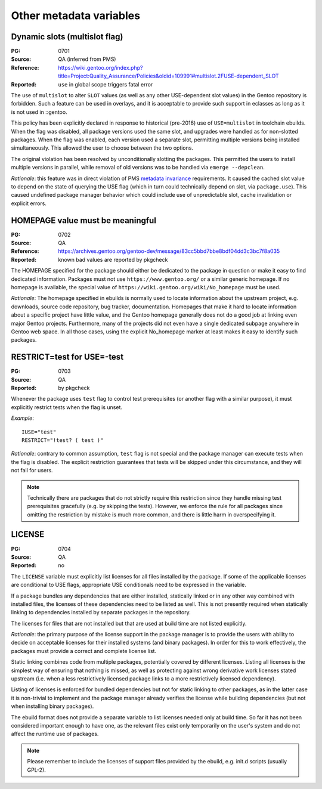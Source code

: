 Other metadata variables
========================

.. index:: slot/subslot; dynamic
.. index:: USE flags; multislot

Dynamic slots (multislot flag)
------------------------------
:PG: 0701
:Source: QA (inferred from PMS)
:Reference: https://wiki.gentoo.org/index.php?title=Project:Quality_Assurance/Policies&oldid=109991#multislot.2FUSE-dependent_SLOT
:Reported: ``use`` in global scope triggers fatal error

The use of ``multislot`` to alter ``SLOT`` values (as well as any other
USE-dependent slot values) in the Gentoo repository is forbidden.
Such a feature can be used in overlays, and it is acceptable to provide
such support in eclasses as long as it is not used in ::gentoo.

This policy has been explicitly declared in response to historical
(pre-2016) use of ``USE=multislot`` in toolchain ebuilds.  When the flag
was disabled, all package versions used the same slot, and upgrades were
handled as for non-slotted packages.  When the flag was enabled, each
version used a separate slot, permitting multiple versions being
installed simultaneously.  This allowed the user to choose between
the two options.

The original violation has been resolved by unconditionally slotting
the packages.  This permitted the users to install multiple versions
in parallel, while removal of old versions was to be handled via
``emerge --depclean``.

*Rationale*: this feature was in direct violation of PMS `metadata
invariance`_ requirements.  It caused the cached slot value to depend
on the state of querying the USE flag (which in turn could technically
depend on slot, via ``package.use``).  This caused undefined package
manager behavior which could include use of unpredictable slot, cache
invalidation or explicit errors.


.. index::
   single: homepage; meaningful value
   pair: homepage; gentoo.org

HOMEPAGE value must be meaningful
---------------------------------
:PG: 0702
:Source: QA
:Reference: https://archives.gentoo.org/gentoo-dev/message/83cc5bbd7bbe8bdf04dd3c3bc7f8a035
:Reported: known bad values are reported by pkgcheck

The HOMEPAGE specified for the package should either be dedicated
to the package in question or make it easy to find dedicated
information.  Packages must not use ``https://www.gentoo.org/``
or a similar generic homepage.  If no homepage is available, the special
value of ``https://wiki.gentoo.org/wiki/No_homepage`` must be used.

*Rationale*: The homepage specified in ebuilds is normally used to
locate information about the upstream project, e.g. downloads, source
code repository, bug tracker, documentation.  Homepages that make it
hard to locate information about a specific project have little value,
and the Gentoo homepage generally does not do a good job at linking even
major Gentoo projects.  Furthermore, many of the projects did not even
have a single dedicated subpage anywhere in Gentoo web space.  In all
those cases, using the explicit No_homepage marker at least makes it
easy to identify such packages.


.. index::
   single: restrict; test; USE=-test
   single: USE flags; test; restrict

RESTRICT=test for USE=-test
---------------------------
:PG: 0703
:Source: QA
:Reported: by pkgcheck

Whenever the package uses ``test`` flag to control test prerequisites
(or another flag with a similar purpose), it must explicitly restrict
tests when the flag is unset.

*Example*::

    IUSE="test"
    RESTRICT="!test? ( test )"

*Rationale*: contrary to common assumption, ``test`` flag is not special
and the package manager can execute tests when the flag is disabled.
The explicit restriction guarantees that tests will be skipped under
this circumstance, and they will not fail for users.

.. Note::
   Technically there are packages that do not strictly require this
   restriction since they handle missing test prerequisites gracefully
   (e.g. by skipping the tests).  However, we enforce the rule for all
   packages since omitting the restriction by mistake is much more
   common, and there is little harm in overspecifying it.


.. index:: license

LICENSE
-------
:PG: 0704
:Source: QA
:Reported: no

The ``LICENSE`` variable must explicitly list licenses for all files
installed by the package.  If some of the applicable licenses are
conditional to USE flags, appropriate USE conditionals need to
be expressed in the variable.

If a package bundles any dependencies that are either installed,
statically linked or in any other way combined with installed files,
the licenses of these dependencies need to be listed as well.  This
is not presently required when statically linking to dependencies
installed by separate packages in the repository.

The licenses for files that are not installed but that are used at build
time are not listed explicitly.

*Rationale*: the primary purpose of the license support in the package
manager is to provide the users with ability to decide on acceptable
licenses for their installed systems (and binary packages).  In order
for this to work effectively, the packages must provide a correct
and complete license list.

Static linking combines code from multiple packages, potentially covered
by different licenses.  Listing all licenses is the simplest way
of ensuring that nothing is missed, as well as protecting against wrong
derivative work licenses stated upstream (i.e. when a less restrictively
licensed package links to a more restrictively licensed dependency).

Listing of licenses is enforced for bundled dependencies but not for
static linking to other packages, as in the latter case it is
non-trivial to implement and the package manager already verifies
the license while building dependencies (but not when installing binary
packages).

The ebuild format does not provide a separate variable to list licenses
needed only at build time.  So far it has not been considered important
enough to have one, as the relevant files exist only temporarily
on the user's system and do not affect the runtime use of packages.

.. Note::
   Please remember to include the licenses of support files provided
   by the ebuild, e.g. init.d scripts (usually GPL-2).


.. _metadata invariance: https://projects.gentoo.org/pms/7/pms.html#x1-600007.1
